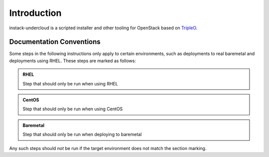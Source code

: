 Introduction
============

instack-undercloud is a scripted installer and other tooling for OpenStack
based on `TripleO`_.

.. _Tripleo: https://wiki.openstack.org/wiki/TripleO

Documentation Conventions
-------------------------

Some steps in the following instructions only apply to certain environments,
such as deployments to real baremetal and deployments using RHEL.  These
steps are marked as follows:

.. admonition:: RHEL
   :class: rhel-tag

   Step that should only be run when using RHEL

.. admonition:: CentOS
   :class: centos-tag

   Step that should only be run when using CentOS


.. admonition:: Baremetal
   :class: baremetal-tag

   Step that should only be run when deploying to baremetal

Any such steps should *not* be run if the target environment does not match
the section marking.